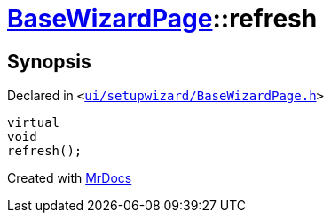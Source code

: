 [#BaseWizardPage-refresh]
= xref:BaseWizardPage.adoc[BaseWizardPage]::refresh
:relfileprefix: ../
:mrdocs:


== Synopsis

Declared in `&lt;https://github.com/PrismLauncher/PrismLauncher/blob/develop/launcher/ui/setupwizard/BaseWizardPage.h#L12[ui&sol;setupwizard&sol;BaseWizardPage&period;h]&gt;`

[source,cpp,subs="verbatim,replacements,macros,-callouts"]
----
virtual
void
refresh();
----



[.small]#Created with https://www.mrdocs.com[MrDocs]#
